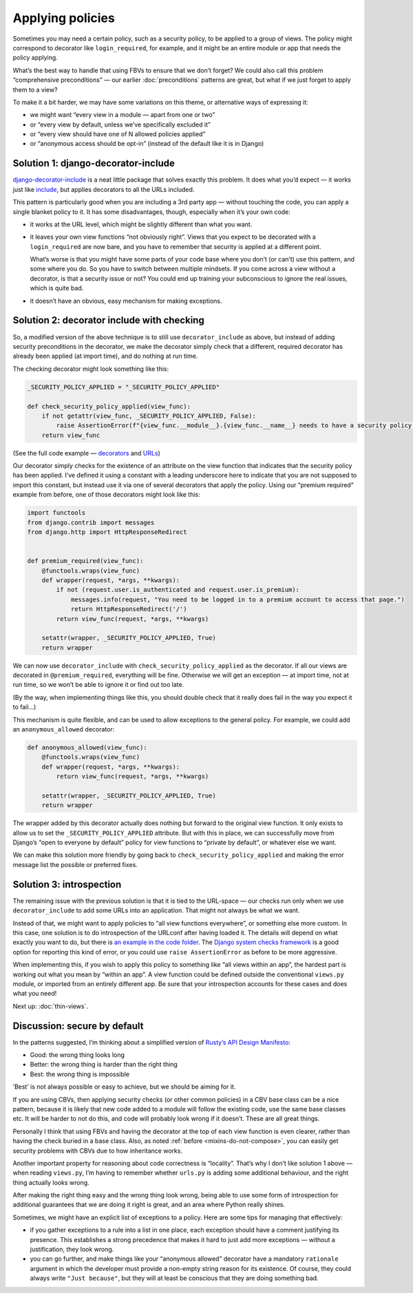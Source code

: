 Applying policies
=================

Sometimes you may need a certain policy, such as a security policy, to be
applied to a group of views. The policy might correspond to decorator like
``login_required``, for example, and it might be an entire module or app that
needs the policy applying.

What’s the best way to handle that using FBVs to ensure that we don’t forget? We
could also call this problem “comprehensive preconditions” — our earlier
:doc:`preconditions` patterns are great, but what if we just forget to apply
them to a view?

To make it a bit harder, we may have some variations on this theme, or
alternative ways of expressing it:

- we might want “every view in a module — apart from one or two”
- or “every view by default, unless we’ve specifically excluded it”
- or “every view should have one of N allowed policies applied”
- or “anonymous access should be opt-in” (instead of the default like it is in Django)


Solution 1: django-decorator-include
------------------------------------

`django-decorator-include <https://github.com/twidi/django-decorator-include>`_
is a neat little package that solves exactly this problem. It does what you’d
expect — it works just like `include
<https://docs.djangoproject.com/en/stable/ref/urls/#include>`_, but applies
decorators to all the URLs included.

This pattern is particularly good when you are including a 3rd party app —
without touching the code, you can apply a single blanket policy to it. It has
some disadvantages, though, especially when it’s your own code:

- it works at the URL level, which might be slightly different than what you
  want.

- it leaves your own view functions “not obviously right”. Views that you expect
  to be decorated with a ``login_required`` are now bare, and you have to
  remember that security is applied at a different point.

  What’s worse is that you might have some parts of your code base where you
  don’t (or can’t) use this pattern, and some where you do. So you have to
  switch between multiple mindsets. If you come across a view without a
  decorator, is that a security issue or not? You could end up training your
  subconscious to ignore the real issues, which is quite bad.

- it doesn’t have an obvious, easy mechanism for making exceptions.


Solution 2: decorator include with checking
-------------------------------------------

So, a modified version of the above technique is to still use
``decorator_include`` as above, but instead of adding security preconditions in
the decorator, we make the decorator simply check that a different, required
decorator has already been applied (at import time), and do nothing at run time.

The checking decorator might look something like this:

.. code-block:: python

   _SECURITY_POLICY_APPLIED = "_SECURITY_POLICY_APPLIED"

   def check_security_policy_applied(view_func):
       if not getattr(view_func, _SECURITY_POLICY_APPLIED, False):
           raise AssertionError(f"{view_func.__module__}.{view_func.__name__} needs to have a security policy applied")
       return view_func


(See the full code example — `decorators
<https://github.com/spookylukey/django-views-the-right-way/tree/master/code/the_right_way/policies/decorators.py>`_
and `URLs
<https://github.com/spookylukey/django-views-the-right-way/blob/master/code/the_right_way/policies/urls.py#L18>`_)

Our decorator simply checks for the existence of an attribute on the view
function that indicates that the security policy has been applied. I’ve defined
it using a constant with a leading underscore here to indicate that you are not
supposed to import this constant, but instead use it via one of several
decorators that apply the policy. Using our “premium required” example from
before, one of those decorators might look like this:


.. code-block:: python

   import functools
   from django.contrib import messages
   from django.http import HttpResponseRedirect


   def premium_required(view_func):
       @functools.wraps(view_func)
       def wrapper(request, *args, **kwargs):
           if not (request.user.is_authenticated and request.user.is_premium):
               messages.info(request, "You need to be logged in to a premium account to access that page.")
               return HttpResponseRedirect('/')
           return view_func(request, *args, **kwargs)

       setattr(wrapper, _SECURITY_POLICY_APPLIED, True)
       return wrapper


We can now use ``decorator_include`` with ``check_security_policy_applied`` as
the decorator. If all our views are decorated in ``@premium_required``,
everything will be fine. Otherwise we will get an exception — at import time,
not at run time, so we won’t be able to ignore it or find out too late.

(By the way, when implementing things like this, you should double check that it
really does fail in the way you expect it to fail…)

This mechanism is quite flexible, and can be used to allow exceptions to the
general policy. For example, we could add an ``anonymous_allowed`` decorator:


.. code-block:: python

   def anonymous_allowed(view_func):
       @functools.wraps(view_func)
       def wrapper(request, *args, **kwargs):
           return view_func(request, *args, **kwargs)

       setattr(wrapper, _SECURITY_POLICY_APPLIED, True)
       return wrapper


The wrapper added by this decorator actually does nothing but forward to the
original view function. It only exists to allow us to set the
``_SECURITY_POLICY_APPLIED`` attribute. But with this in place, we can
successfully move from Django’s “open to everyone by default” policy for view
functions to “private by default”, or whatever else we want.

We can make this solution more friendly by going back to
``check_security_policy_applied`` and making the error message list the possible
or preferred fixes.

Solution 3: introspection
-------------------------

The remaining issue with the previous solution is that it is tied to the
URL-space — our checks run only when we use ``decorator_include`` to add some
URLs into an application. That might not always be what we want.

Instead of that, we might want to apply policies to “all view functions
everywhere”, or something else more custom. In this case, one solution is to do
introspection of the URLconf after having loaded it. The details will depend on
what exactly you want to do, but there is `an example in the code folder
<https://github.com/spookylukey/django-views-the-right-way/blob/master/code/the_right_way/policies/introspection.py>`_.
The `Django system checks framework
<https://docs.djangoproject.com/en/stable/topics/checks/>`_ is a good option for
reporting this kind of error, or you could use ``raise AssertionError`` as
before to be more aggressive.

When implementing this, if you wish to apply this policy to something like “all
views within an app”, the hardest part is working out what you mean by “within
an app”. A view function could be defined outside the conventional ``views.py``
module, or imported from an entirely different app. Be sure that your
introspection accounts for these cases and does what you need!

Next up: :doc:`thin-views`.


Discussion: secure by default
-----------------------------

In the patterns suggested, I’m thinking about a simplified version of `Rusty’s
API Design Manifesto
<http://sweng.the-davies.net/Home/rustys-api-design-manifesto>`_:

* Good: the wrong thing looks long
* Better: the wrong thing is harder than the right thing
* Best: the wrong thing is impossible

’Best’ is not always possible or easy to achieve, but we should be aiming for
it.

If you are using CBVs, then applying security checks (or other common policies)
in a CBV base class can be a nice pattern, because it is likely that new code
added to a module will follow the existing code, use the same base classes etc.
It will be harder to not do this, and code will probably look wrong if it
doesn’t. These are all great things.

Personally I think that using FBVs and having the decorator at the top of each
view function is even clearer, rather than having the check buried in a base
class. Also, as noted :ref:`before <mixins-do-not-compose>`, you can easily get
security problems with CBVs due to how inheritance works.

Another important property for reasoning about code correctness is “locality”.
That’s why I don’t like solution 1 above — when reading ``views.py``, I’m having
to remember whether ``urls.py`` is adding some additional behaviour, and the
right thing actually looks wrong.

After making the right thing easy and the wrong thing look wrong, being able to
use some form of introspection for additional guarantees that we are doing it
right is great, and an area where Python really shines.

Sometimes, we might have an explicit list of exceptions to a policy. Here are
some tips for managing that effectively:

- if you gather exceptions to a rule into a list in one place, each exception
  should have a comment justifying its presence. This establishes a strong
  precedence that makes it hard to just add more exceptions — without a
  justification, they look wrong.

- you can go further, and make things like your “anonymous allowed” decorator
  have a mandatory ``rationale`` argument in which the developer must provide a
  non-empty string reason for its existence. Of course, they could always write
  ``"Just because"``, but they will at least be conscious that they are doing
  something bad.
